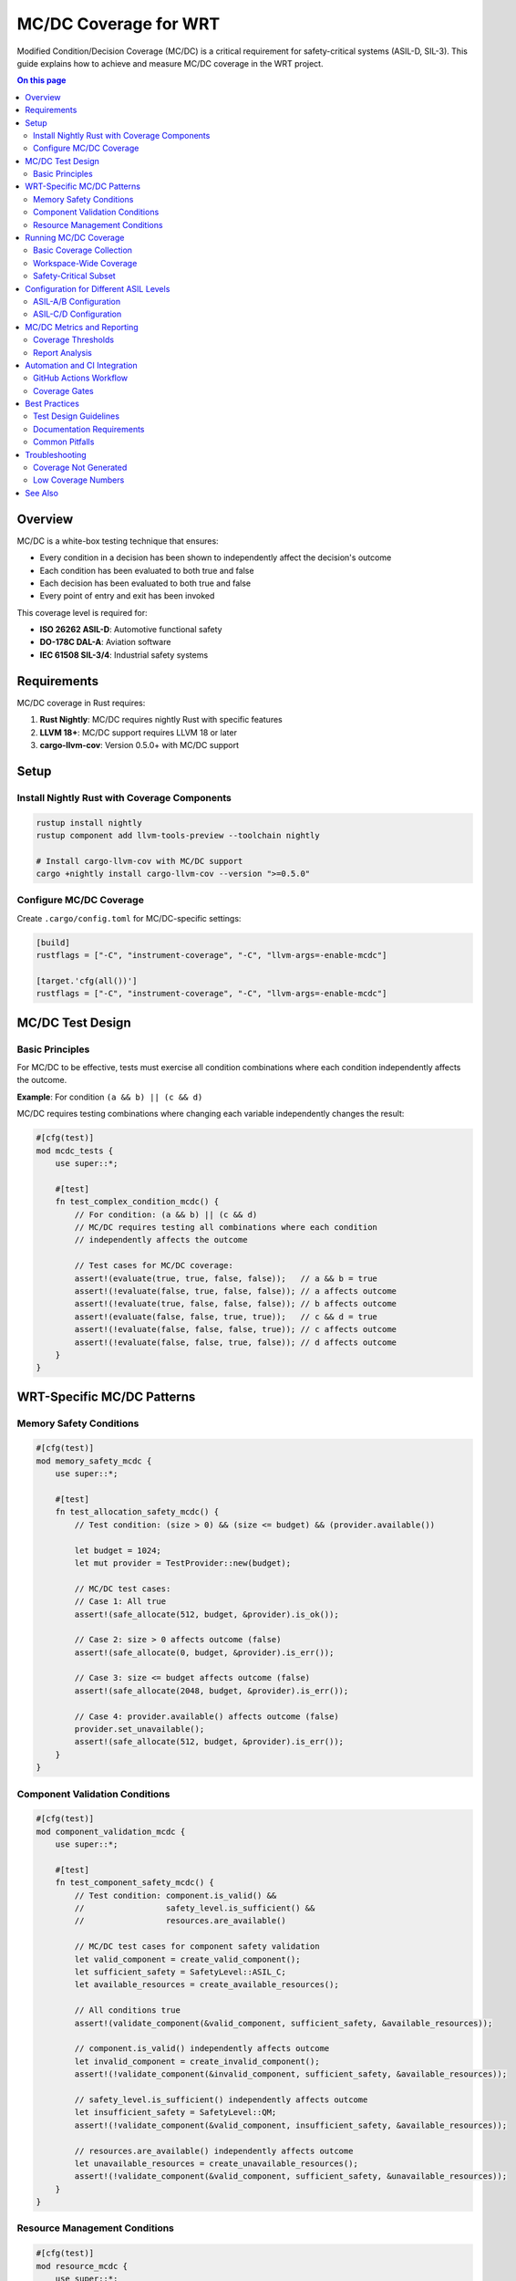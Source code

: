 ============================
MC/DC Coverage for WRT
============================

.. image:: ../../_static/icons/testing.svg
   :width: 64px
   :align: center
   :alt: MC/DC Coverage Icon

Modified Condition/Decision Coverage (MC/DC) is a critical requirement for safety-critical systems (ASIL-D, SIL-3). This guide explains how to achieve and measure MC/DC coverage in the WRT project.

.. contents:: On this page
   :local:
   :depth: 2

Overview
--------

MC/DC is a white-box testing technique that ensures:

- Every condition in a decision has been shown to independently affect the decision's outcome
- Each condition has been evaluated to both true and false
- Each decision has been evaluated to both true and false
- Every point of entry and exit has been invoked

This coverage level is required for:

- **ISO 26262 ASIL-D**: Automotive functional safety
- **DO-178C DAL-A**: Aviation software
- **IEC 61508 SIL-3/4**: Industrial safety systems

Requirements
------------

MC/DC coverage in Rust requires:

1. **Rust Nightly**: MC/DC requires nightly Rust with specific features
2. **LLVM 18+**: MC/DC support requires LLVM 18 or later
3. **cargo-llvm-cov**: Version 0.5.0+ with MC/DC support

Setup
-----

Install Nightly Rust with Coverage Components
~~~~~~~~~~~~~~~~~~~~~~~~~~~~~~~~~~~~~~~~~~~~

.. code-block:: bash

   rustup install nightly
   rustup component add llvm-tools-preview --toolchain nightly
   
   # Install cargo-llvm-cov with MC/DC support
   cargo +nightly install cargo-llvm-cov --version ">=0.5.0"

Configure MC/DC Coverage
~~~~~~~~~~~~~~~~~~~~~~~~

Create ``.cargo/config.toml`` for MC/DC-specific settings:

.. code-block:: toml

   [build]
   rustflags = ["-C", "instrument-coverage", "-C", "llvm-args=-enable-mcdc"]
   
   [target.'cfg(all())']
   rustflags = ["-C", "instrument-coverage", "-C", "llvm-args=-enable-mcdc"]

MC/DC Test Design
-----------------

Basic Principles
~~~~~~~~~~~~~~~

For MC/DC to be effective, tests must exercise all condition combinations where each condition independently affects the outcome.

**Example**: For condition ``(a && b) || (c && d)``

MC/DC requires testing combinations where changing each variable independently changes the result:

.. code-block:: rust

   #[cfg(test)]
   mod mcdc_tests {
       use super::*;

       #[test]
       fn test_complex_condition_mcdc() {
           // For condition: (a && b) || (c && d)
           // MC/DC requires testing all combinations where each condition
           // independently affects the outcome
           
           // Test cases for MC/DC coverage:
           assert!(evaluate(true, true, false, false));   // a && b = true
           assert!(!evaluate(false, true, false, false)); // a affects outcome
           assert!(!evaluate(true, false, false, false)); // b affects outcome
           assert!(evaluate(false, false, true, true));   // c && d = true
           assert!(!evaluate(false, false, false, true)); // c affects outcome
           assert!(!evaluate(false, false, true, false)); // d affects outcome
       }
   }

WRT-Specific MC/DC Patterns
---------------------------

Memory Safety Conditions
~~~~~~~~~~~~~~~~~~~~~~~~

.. code-block:: rust

   #[cfg(test)]
   mod memory_safety_mcdc {
       use super::*;
       
       #[test]
       fn test_allocation_safety_mcdc() {
           // Test condition: (size > 0) && (size <= budget) && (provider.available())
           
           let budget = 1024;
           let mut provider = TestProvider::new(budget);
           
           // MC/DC test cases:
           // Case 1: All true
           assert!(safe_allocate(512, budget, &provider).is_ok());
           
           // Case 2: size > 0 affects outcome (false)
           assert!(safe_allocate(0, budget, &provider).is_err());
           
           // Case 3: size <= budget affects outcome (false)
           assert!(safe_allocate(2048, budget, &provider).is_err());
           
           // Case 4: provider.available() affects outcome (false)
           provider.set_unavailable();
           assert!(safe_allocate(512, budget, &provider).is_err());
       }
   }

Component Validation Conditions
~~~~~~~~~~~~~~~~~~~~~~~~~~~~~~

.. code-block:: rust

   #[cfg(test)]
   mod component_validation_mcdc {
       use super::*;
       
       #[test]
       fn test_component_safety_mcdc() {
           // Test condition: component.is_valid() && 
           //                 safety_level.is_sufficient() && 
           //                 resources.are_available()
           
           // MC/DC test cases for component safety validation
           let valid_component = create_valid_component();
           let sufficient_safety = SafetyLevel::ASIL_C;
           let available_resources = create_available_resources();
           
           // All conditions true
           assert!(validate_component(&valid_component, sufficient_safety, &available_resources));
           
           // component.is_valid() independently affects outcome
           let invalid_component = create_invalid_component();
           assert!(!validate_component(&invalid_component, sufficient_safety, &available_resources));
           
           // safety_level.is_sufficient() independently affects outcome
           let insufficient_safety = SafetyLevel::QM;
           assert!(!validate_component(&valid_component, insufficient_safety, &available_resources));
           
           // resources.are_available() independently affects outcome
           let unavailable_resources = create_unavailable_resources();
           assert!(!validate_component(&valid_component, sufficient_safety, &unavailable_resources));
       }
   }

Resource Management Conditions
~~~~~~~~~~~~~~~~~~~~~~~~~~~~~

.. code-block:: rust

   #[cfg(test)]
   mod resource_mcdc {
       use super::*;
       
       #[test]
       fn test_resource_allocation_mcdc() {
           // Test complex resource allocation condition:
           // (handle.is_valid()) && 
           // (crate_budget.has_capacity(size)) && 
           // (global_budget.has_capacity(size)) &&
           // (!resource_exists(handle))
           
           let valid_handle = ResourceHandle::new(42);
           let mut crate_budget = CrateBudget::new(1024);
           let mut global_budget = GlobalBudget::new(8192);
           let size = 256;
           
           // All conditions true - allocation succeeds
           assert!(allocate_resource(valid_handle, size, &mut crate_budget, &mut global_budget).is_ok());
           
           // handle.is_valid() affects outcome
           let invalid_handle = ResourceHandle::invalid();
           assert!(allocate_resource(invalid_handle, size, &mut crate_budget, &mut global_budget).is_err());
           
           // crate_budget.has_capacity() affects outcome
           crate_budget.consume(1024); // Exhaust crate budget
           assert!(allocate_resource(valid_handle, size, &mut crate_budget, &mut global_budget).is_err());
           
           // global_budget.has_capacity() affects outcome
           crate_budget = CrateBudget::new(1024); // Reset crate budget
           global_budget.consume(8192); // Exhaust global budget
           assert!(allocate_resource(valid_handle, size, &mut crate_budget, &mut global_budget).is_err());
           
           // resource_exists() affects outcome (resource already exists)
           global_budget = GlobalBudget::new(8192); // Reset global budget
           allocate_resource(valid_handle, size, &mut crate_budget, &mut global_budget).unwrap();
           assert!(allocate_resource(valid_handle, size, &mut crate_budget, &mut global_budget).is_err());
       }
   }

Running MC/DC Coverage
---------------------

Basic Coverage Collection
~~~~~~~~~~~~~~~~~~~~~~~~~

.. code-block:: bash

   # Run tests with MC/DC coverage
   cargo +nightly llvm-cov --mcdc --html --output-dir mcdc-coverage test

   # Generate MC/DC report in different formats
   cargo +nightly llvm-cov --mcdc --json --output-path mcdc-report.json test
   cargo +nightly llvm-cov --mcdc --lcov --output-path mcdc-report.lcov test

Workspace-Wide Coverage
~~~~~~~~~~~~~~~~~~~~~~

.. code-block:: bash

   # Run MC/DC coverage for entire workspace
   cargo +nightly llvm-cov --mcdc --workspace --html --output-dir workspace-mcdc test

   # Exclude non-safety-critical crates
   cargo +nightly llvm-cov --mcdc --workspace \
     --exclude wrt-debug \
     --exclude wrt-helper \
     --html --output-dir safety-mcdc test

Safety-Critical Subset
~~~~~~~~~~~~~~~~~~~~~~

.. code-block:: bash

   # Focus on safety-critical crates only
   cargo +nightly llvm-cov --mcdc \
     --package wrt-foundation \
     --package wrt-runtime \
     --package wrt-component \
     --package wrt-memory \
     --html --output-dir asil-mcdc test

Configuration for Different ASIL Levels
---------------------------------------

ASIL-A/B Configuration
~~~~~~~~~~~~~~~~~~~~~

.. code-block:: toml

   # .cargo/config.toml for ASIL-A/B
   [build]
   rustflags = [
       "-C", "instrument-coverage",
       "-C", "llvm-args=-enable-mcdc",
       "-C", "llvm-args=-mcdc-level=basic"
   ]

ASIL-C/D Configuration  
~~~~~~~~~~~~~~~~~~~~~

.. code-block:: toml

   # .cargo/config.toml for ASIL-C/D
   [build]
   rustflags = [
       "-C", "instrument-coverage", 
       "-C", "llvm-args=-enable-mcdc",
       "-C", "llvm-args=-mcdc-level=comprehensive",
       "-C", "llvm-args=-mcdc-verification=strict"
   ]

MC/DC Metrics and Reporting
---------------------------

Coverage Thresholds
~~~~~~~~~~~~~~~~~~

.. list-table:: MC/DC Coverage Requirements by ASIL Level
   :header-rows: 1
   :widths: 20 30 50

   * - ASIL Level
     - MC/DC Requirement
     - Notes
   * - ASIL-A
     - Decision Coverage
     - MC/DC not required
   * - ASIL-B
     - Decision Coverage
     - MC/DC recommended
   * - ASIL-C
     - MC/DC Required
     - ≥95% MC/DC coverage
   * - ASIL-D
     - MC/DC Required
     - ≥100% MC/DC coverage for safety functions

Report Analysis
~~~~~~~~~~~~~~

Key metrics to track:

1. **Decision Coverage**: Percentage of decisions exercised
2. **Condition Coverage**: Percentage of conditions exercised
3. **MC/DC Coverage**: Percentage of conditions with independent effect demonstrated
4. **Branch Coverage**: Percentage of execution branches taken

.. code-block:: bash

   # Generate comprehensive report with metrics
   cargo +nightly llvm-cov --mcdc --summary-only test

Automation and CI Integration
-----------------------------

GitHub Actions Workflow
~~~~~~~~~~~~~~~~~~~~~~~

.. code-block:: yaml

   name: MC/DC Coverage
   
   on: [push, pull_request]
   
   jobs:
     mcdc-coverage:
       runs-on: ubuntu-latest
       steps:
         - uses: actions/checkout@v4
         
         - name: Install Rust Nightly
           uses: dtolnay/rust-toolchain@nightly
           with:
             components: llvm-tools-preview
             
         - name: Install cargo-llvm-cov
           run: cargo install cargo-llvm-cov --version ">=0.5.0"
           
         - name: Run MC/DC Coverage
           run: |
             cargo +nightly llvm-cov --mcdc --workspace \
               --exclude wrt-debug \
               --html --output-dir mcdc-coverage test
               
         - name: Upload Coverage Report
           uses: actions/upload-artifact@v4
           with:
             name: mcdc-coverage-report
             path: mcdc-coverage/

Coverage Gates
~~~~~~~~~~~~~

.. code-block:: bash

   #!/bin/bash
   # check-mcdc-coverage.sh
   
   REQUIRED_COVERAGE=95
   
   # Run MC/DC coverage and extract percentage
   COVERAGE=$(cargo +nightly llvm-cov --mcdc --summary-only test | \
             grep "TOTAL" | awk '{print $4}' | sed 's/%//')
   
   if (( $(echo "$COVERAGE < $REQUIRED_COVERAGE" | bc -l) )); then
       echo "MC/DC coverage ($COVERAGE%) below required threshold ($REQUIRED_COVERAGE%)"
       exit 1
   fi
   
   echo "MC/DC coverage ($COVERAGE%) meets requirement"

Best Practices
--------------

Test Design Guidelines
~~~~~~~~~~~~~~~~~~~~~

1. **Independent Conditions**: Ensure each condition can independently affect the outcome
2. **Complete Coverage**: Test all true/false combinations for each condition
3. **Edge Cases**: Include boundary conditions and error cases
4. **Realistic Scenarios**: Use realistic input data and system states

Documentation Requirements
~~~~~~~~~~~~~~~~~~~~~~~~~~

For safety certification, document:

1. **MC/DC Test Design**: Rationale for test case selection
2. **Coverage Analysis**: Analysis of achieved coverage levels
3. **Gap Analysis**: Explanation of any uncovered conditions
4. **Traceability**: Mapping from requirements to MC/DC test cases

Common Pitfalls
~~~~~~~~~~~~~~~

1. **Short-Circuit Evaluation**: Rust's ``&&`` and ``||`` operators short-circuit
2. **Compiler Optimizations**: May eliminate conditions, affecting coverage
3. **Macro Expansion**: Generated code may not achieve desired coverage
4. **Unreachable Code**: Dead code paths cannot achieve MC/DC coverage

Troubleshooting
--------------

Coverage Not Generated
~~~~~~~~~~~~~~~~~~~~~

Check:

1. Nightly Rust version has LLVM 18+ support
2. Coverage flags are properly set in ``.cargo/config.toml``
3. Tests are actually running (not being skipped)

Low Coverage Numbers
~~~~~~~~~~~~~~~~~~~

Investigate:

1. Short-circuit evaluation masking conditions
2. Compiler optimizations eliminating branches  
3. Missing test cases for specific condition combinations
4. Unreachable code paths

See Also
--------

- :doc:`formal_verification_guide` - Formal verification with KANI
- :doc:`../safety/test_cases` - Safety test case documentation
- :doc:`wasm_test_suite` - WebAssembly test suite integration
- :doc:`../../qualification/safety_analysis` - Safety analysis requirements